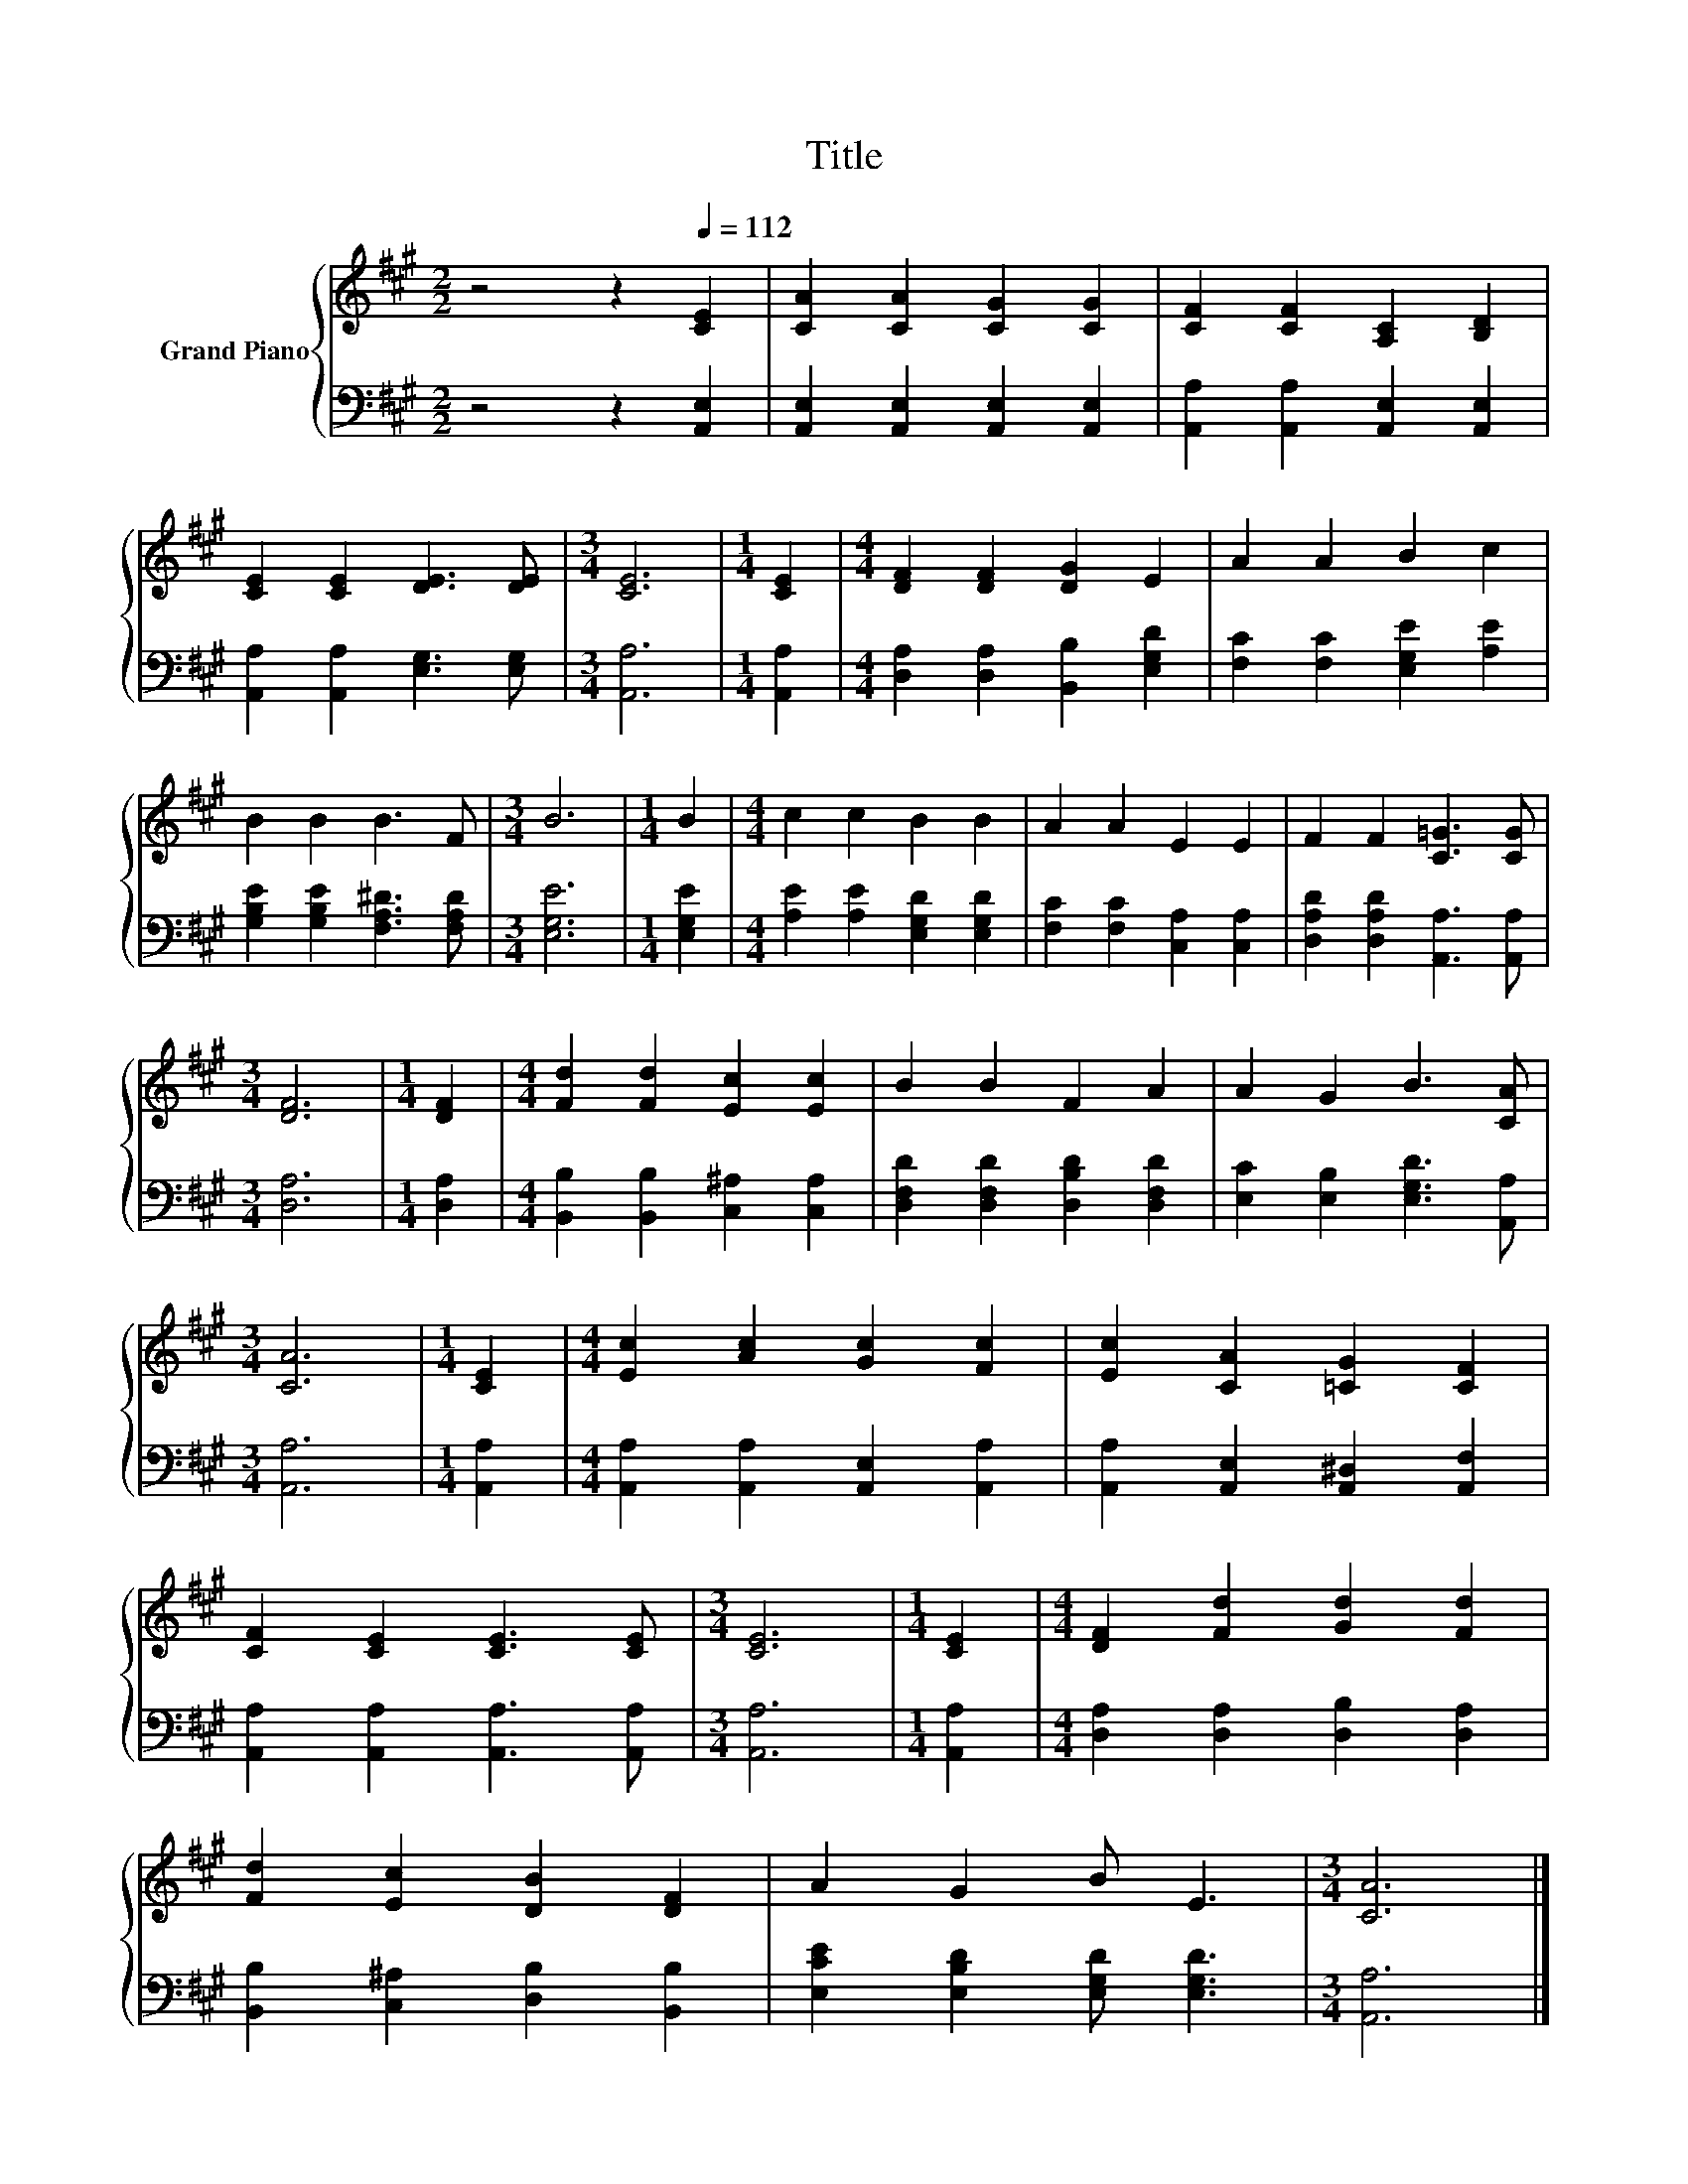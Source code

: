 X:1
T:Title
%%score { 1 | 2 }
L:1/8
M:2/2
K:A
V:1 treble nm="Grand Piano"
V:2 bass 
V:1
 z4 z2[Q:1/4=112] [CE]2 | [CA]2 [CA]2 [CG]2 [CG]2 | [CF]2 [CF]2 [A,C]2 [B,D]2 | %3
 [CE]2 [CE]2 [DE]3 [DE] |[M:3/4] [CE]6 |[M:1/4] [CE]2 |[M:4/4] [DF]2 [DF]2 [DG]2 E2 | A2 A2 B2 c2 | %8
 B2 B2 B3 F |[M:3/4] B6 |[M:1/4] B2 |[M:4/4] c2 c2 B2 B2 | A2 A2 E2 E2 | F2 F2 [C=G]3 [CG] | %14
[M:3/4] [DF]6 |[M:1/4] [DF]2 |[M:4/4] [Fd]2 [Fd]2 [Ec]2 [Ec]2 | B2 B2 F2 A2 | A2 G2 B3 [CA] | %19
[M:3/4] [CA]6 |[M:1/4] [CE]2 |[M:4/4] [Ec]2 [Ac]2 [Gc]2 [Fc]2 | [Ec]2 [CA]2 [=CG]2 [CF]2 | %23
 [CF]2 [CE]2 [CE]3 [CE] |[M:3/4] [CE]6 |[M:1/4] [CE]2 |[M:4/4] [DF]2 [Fd]2 [Gd]2 [Fd]2 | %27
 [Fd]2 [Ec]2 [DB]2 [DF]2 | A2 G2 B E3 |[M:3/4] [CA]6 |] %30
V:2
 z4 z2 [A,,E,]2 | [A,,E,]2 [A,,E,]2 [A,,E,]2 [A,,E,]2 | [A,,A,]2 [A,,A,]2 [A,,E,]2 [A,,E,]2 | %3
 [A,,A,]2 [A,,A,]2 [E,G,]3 [E,G,] |[M:3/4] [A,,A,]6 |[M:1/4] [A,,A,]2 | %6
[M:4/4] [D,A,]2 [D,A,]2 [B,,B,]2 [E,G,D]2 | [F,C]2 [F,C]2 [E,G,E]2 [A,E]2 | %8
 [G,B,E]2 [G,B,E]2 [F,A,^D]3 [F,A,D] |[M:3/4] [E,G,E]6 |[M:1/4] [E,G,E]2 | %11
[M:4/4] [A,E]2 [A,E]2 [E,G,D]2 [E,G,D]2 | [F,C]2 [F,C]2 [C,A,]2 [C,A,]2 | %13
 [D,A,D]2 [D,A,D]2 [A,,A,]3 [A,,A,] |[M:3/4] [D,A,]6 |[M:1/4] [D,A,]2 | %16
[M:4/4] [B,,B,]2 [B,,B,]2 [C,^A,]2 [C,A,]2 | [D,F,D]2 [D,F,D]2 [D,B,D]2 [D,F,D]2 | %18
 [E,C]2 [E,B,]2 [E,G,D]3 [A,,A,] |[M:3/4] [A,,A,]6 |[M:1/4] [A,,A,]2 | %21
[M:4/4] [A,,A,]2 [A,,A,]2 [A,,E,]2 [A,,A,]2 | [A,,A,]2 [A,,E,]2 [A,,^D,]2 [A,,F,]2 | %23
 [A,,A,]2 [A,,A,]2 [A,,A,]3 [A,,A,] |[M:3/4] [A,,A,]6 |[M:1/4] [A,,A,]2 | %26
[M:4/4] [D,A,]2 [D,A,]2 [D,B,]2 [D,A,]2 | [B,,B,]2 [C,^A,]2 [D,B,]2 [B,,B,]2 | %28
 [E,CE]2 [E,B,D]2 [E,G,D] [E,G,D]3 |[M:3/4] [A,,A,]6 |] %30

